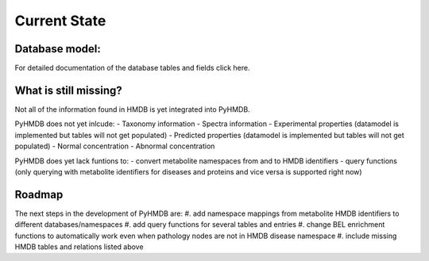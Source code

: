 Current State
=============


Database model:
---------------


For detailed documentation of the database tables and fields click here.

What is still missing?
----------------------

Not all of the information found in HMDB is yet integrated into PyHMDB.

PyHMDB does not yet inlcude:
- Taxonomy information
- Spectra information
- Experimental properties (datamodel is implemented but tables will not get populated)
- Predicted properties (datamodel is implemented but tables will not get populated)
- Normal concentration
- Abnormal concentration

PyHMDB does yet lack funtions to:
- convert metabolite namespaces from and to HMDB identifiers
- query functions (only querying with metabolite identifiers for diseases and proteins and vice versa is supported right now)

Roadmap
-------

The next steps in the development of PyHMDB are:
#. add namespace mappings from metabolite HMDB identifiers to different databases/namespaces
#. add query functions for several tables and entries
#. change BEL enrichment functions to automatically work even when pathology nodes are not in HMDB disease namespace
#. include missing HMDB tables and relations listed above
